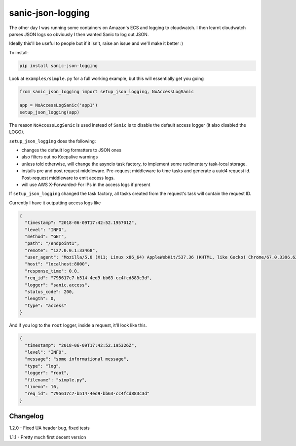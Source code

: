 ==================
sanic-json-logging
==================

.. image:: https://img.shields.io/pypi/v/sanic-json-logging.svg
        :target: https://pypi.python.org/pypi/sanic-json-logging

.. image:: https://img.shields.io/travis/terrycain/sanic-json-logging.svg
        :target: https://travis-ci.org/terrycain/sanic-json-logging

.. image:: https://codecov.io/gh/terrycain/sanic-json-logging/branch/master/graph/badge.svg
        :target: https://codecov.io/gh/terrycain/sanic-json-logging
        :alt: Code coverage

.. image:: https://pyup.io/repos/github/terrycain/sanic-json-logging/shield.svg
     :target: https://pyup.io/repos/github/terrycain/sanic-json-logging/
     :alt: Updates

The other day I was running some containers on Amazon's ECS and logging to cloudwatch. I then learnt cloudwatch parses JSON logs so
obviously I then wanted Sanic to log out JSON.

Ideally this'll be useful to people but if it isn't, raise an issue and we'll make it better :)

To install:

.. code-block:: bash

    pip install sanic-json-logging

Look at ``examples/simple.py`` for a full working example, but this will essentially get you going

.. code-block:: python

    from sanic_json_logging import setup_json_logging, NoAccessLogSanic

    app = NoAccessLogSanic('app1')
    setup_json_logging(app)

The reason ``NoAccessLogSanic`` is used instead of ``Sanic`` is to disable the default access logger (it also disabled the LOGO).

``setup_json_logging`` does the following:

- changes the default log formatters to JSON ones
- also filters out no Keepalive warnings
- unless told otherwise, will change the asyncio task factory, to implement some rudimentary task-local storage.
- installs pre and post request middleware. Pre-request middleware to time tasks and generate a uuid4 request id. Post-request middleware to emit access logs.
- will use AWS X-Forwarded-For IPs in the access logs if present

If ``setup_json_logging`` changed the task factory, all tasks created from the request's task will contain the request ID.

Currently I have it outputting access logs like

.. code-block:: json

    {
      "timestamp": "2018-06-09T17:42:52.195701Z",
      "level": "INFO",
      "method": "GET",
      "path": "/endpoint1",
      "remote": "127.0.0.1:33468",
      "user_agent": "Mozilla/5.0 (X11; Linux x86_64) AppleWebKit/537.36 (KHTML, like Gecko) Chrome/67.0.3396.62 Safari/537.36",
      "host": "localhost:8000",
      "response_time": 0.0,
      "req_id": "795617c7-b514-4ed9-bb63-cc4fcd883c3d",
      "logger": "sanic.access",
      "status_code": 200,
      "length": 0,
      "type": "access"
    }

And if you log to the ``root`` logger, inside a request, it'll look like this.

.. code-block:: json

    {
      "timestamp": "2018-06-09T17:42:52.195326Z",
      "level": "INFO",
      "message": "some informational message",
      "type": "log",
      "logger": "root",
      "filename": "simple.py",
      "lineno": 16,
      "req_id": "795617c7-b514-4ed9-bb63-cc4fcd883c3d"
    }

Changelog
---------


1.2.0 - Fixed UA header bug, fixed tests

1.1.1 - Pretty much first decent version